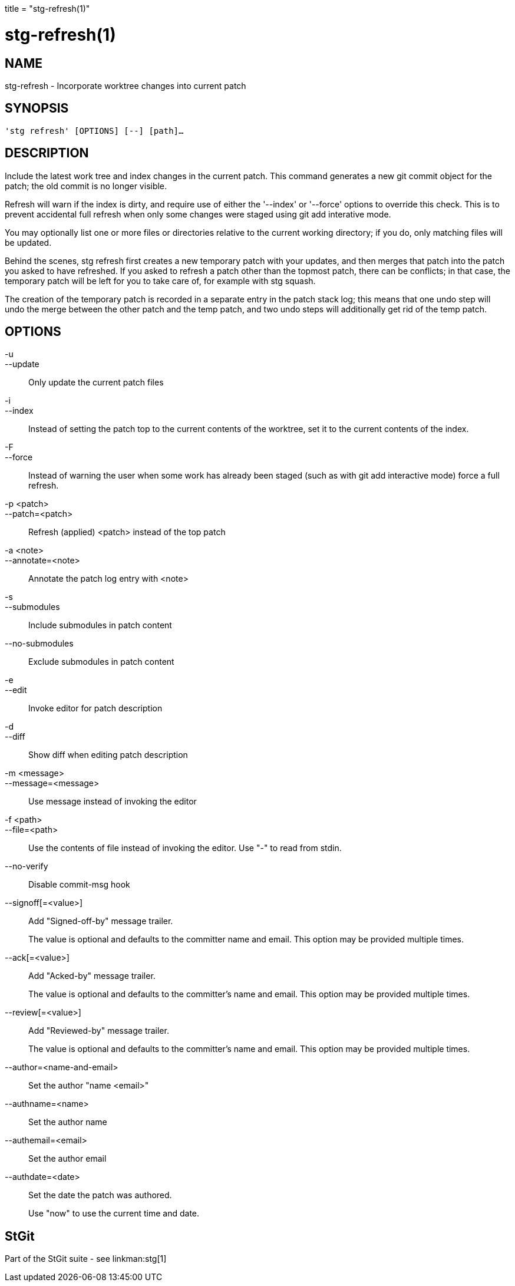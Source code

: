 +++
title = "stg-refresh(1)"
+++

stg-refresh(1)
==============

NAME
----
stg-refresh - Incorporate worktree changes into current patch

SYNOPSIS
--------
[verse]
'stg refresh' [OPTIONS] [--] [path]...

DESCRIPTION
-----------

Include the latest work tree and index changes in the current patch. This
command generates a new git commit object for the patch; the old commit is no
longer visible.

Refresh will warn if the index is dirty, and require use of either the
'--index' or '--force' options to override this check. This is to prevent
accidental full refresh when only some changes were staged using git add
interative mode.

You may optionally list one or more files or directories relative to the
current working directory; if you do, only matching files will be updated.

Behind the scenes, stg refresh first creates a new temporary patch with your
updates, and then merges that patch into the patch you asked to have refreshed.
If you asked to refresh a patch other than the topmost patch, there can be
conflicts; in that case, the temporary patch will be left for you to take care
of, for example with stg squash.

The creation of the temporary patch is recorded in a separate entry in the
patch stack log; this means that one undo step will undo the merge between the
other patch and the temp patch, and two undo steps will additionally get rid of
the temp patch.

OPTIONS
-------
-u::
--update::
    Only update the current patch files

-i::
--index::
    Instead of setting the patch top to the current contents of the worktree,
    set it to the current contents of the index.

-F::
--force::
    Instead of warning the user when some work has already been staged (such as
    with git add interactive mode) force a full refresh.

-p <patch>::
--patch=<patch>::
    Refresh (applied) <patch> instead of the top patch

-a <note>::
--annotate=<note>::
    Annotate the patch log entry with <note>

-s::
--submodules::
    Include submodules in patch content

--no-submodules::
    Exclude submodules in patch content

-e::
--edit::
    Invoke editor for patch description

-d::
--diff::
    Show diff when editing patch description

-m <message>::
--message=<message>::
    Use message instead of invoking the editor

-f <path>::
--file=<path>::
    Use the contents of file instead of invoking the editor. Use "-" to read
    from stdin.

--no-verify::
    Disable commit-msg hook

--signoff[=<value>]::
    Add "Signed-off-by" message trailer.
+
The value is optional and defaults to the committer name and email. This option
may be provided multiple times.

--ack[=<value>]::
    Add "Acked-by" message trailer.
+
The value is optional and defaults to the committer's name and email. This
option may be provided multiple times.

--review[=<value>]::
    Add "Reviewed-by" message trailer.
+
The value is optional and defaults to the committer's name and email. This
option may be provided multiple times.

--author=<name-and-email>::
    Set the author "name <email>"

--authname=<name>::
    Set the author name

--authemail=<email>::
    Set the author email

--authdate=<date>::
    Set the date the patch was authored.
+
Use "now" to use the current time and date.

StGit
-----
Part of the StGit suite - see linkman:stg[1]
